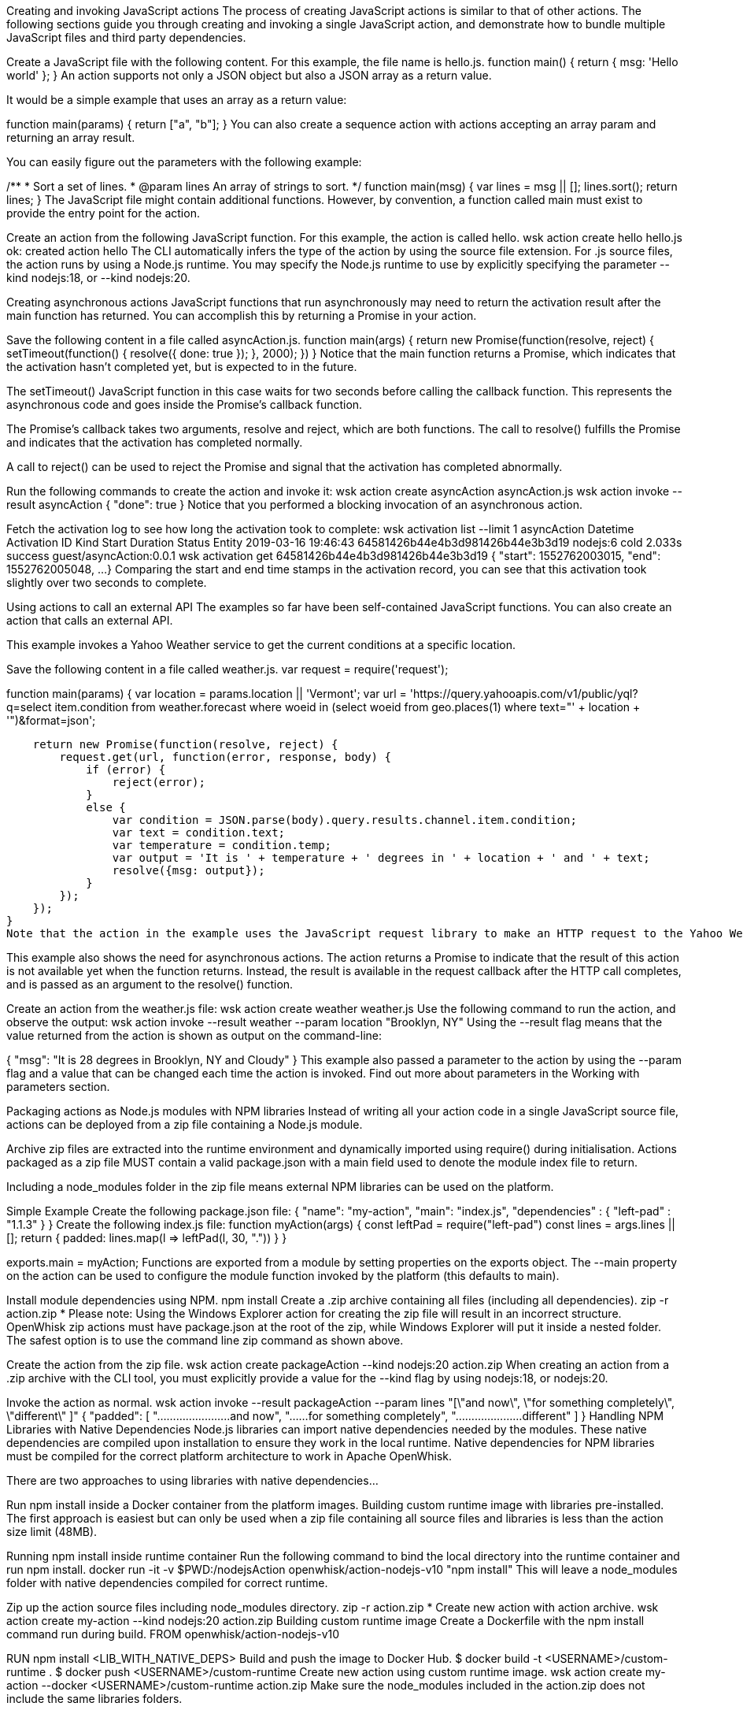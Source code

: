 Creating and invoking JavaScript actions
The process of creating JavaScript actions is similar to that of other actions. The following sections guide you through creating and invoking a single JavaScript action, and demonstrate how to bundle multiple JavaScript files and third party dependencies.

Create a JavaScript file with the following content. For this example, the file name is hello.js.
function main() {
    return { msg: 'Hello world' };
}
An action supports not only a JSON object but also a JSON array as a return value.

It would be a simple example that uses an array as a return value:

function main(params) {
  return ["a", "b"];
}
You can also create a sequence action with actions accepting an array param and returning an array result.

You can easily figure out the parameters with the following example:

/**
 * Sort a set of lines.
 * @param lines An array of strings to sort.
 */
function main(msg) {
    var lines = msg || [];
    lines.sort();
    return lines;
}
The JavaScript file might contain additional functions. However, by convention, a function called main must exist to provide the entry point for the action.

Create an action from the following JavaScript function. For this example, the action is called hello.
wsk action create hello hello.js
ok: created action hello
The CLI automatically infers the type of the action by using the source file extension. For .js source files, the action runs by using a Node.js runtime. You may specify the Node.js runtime to use by explicitly specifying the parameter --kind nodejs:18, or --kind nodejs:20.

Creating asynchronous actions
JavaScript functions that run asynchronously may need to return the activation result after the main function has returned. You can accomplish this by returning a Promise in your action.

Save the following content in a file called asyncAction.js.
function main(args) {
     return new Promise(function(resolve, reject) {
       setTimeout(function() {
         resolve({ done: true });
       }, 2000);
    })
 }
Notice that the main function returns a Promise, which indicates that the activation hasn't completed yet, but is expected to in the future.

The setTimeout() JavaScript function in this case waits for two seconds before calling the callback function. This represents the asynchronous code and goes inside the Promise's callback function.

The Promise's callback takes two arguments, resolve and reject, which are both functions. The call to resolve() fulfills the Promise and indicates that the activation has completed normally.

A call to reject() can be used to reject the Promise and signal that the activation has completed abnormally.

Run the following commands to create the action and invoke it:
wsk action create asyncAction asyncAction.js
wsk action invoke --result asyncAction
{
    "done": true
}
Notice that you performed a blocking invocation of an asynchronous action.

Fetch the activation log to see how long the activation took to complete:
wsk activation list --limit 1 asyncAction
Datetime            Activation ID                    Kind      Start Duration   Status  Entity
2019-03-16 19:46:43 64581426b44e4b3d981426b44e3b3d19 nodejs:6  cold  2.033s     success guest/asyncAction:0.0.1
wsk activation get 64581426b44e4b3d981426b44e3b3d19
 {
     "start": 1552762003015,
     "end":   1552762005048,
     ...
 }
Comparing the start and end time stamps in the activation record, you can see that this activation took slightly over two seconds to complete.

Using actions to call an external API
The examples so far have been self-contained JavaScript functions. You can also create an action that calls an external API.

This example invokes a Yahoo Weather service to get the current conditions at a specific location.

Save the following content in a file called weather.js.
var request = require('request');

function main(params) {
    var location = params.location || 'Vermont';
    var url = 'https://query.yahooapis.com/v1/public/yql?q=select item.condition from weather.forecast where woeid in (select woeid from geo.places(1) where text="' + location + '")&format=json';

    return new Promise(function(resolve, reject) {
        request.get(url, function(error, response, body) {
            if (error) {
                reject(error);
            }
            else {
                var condition = JSON.parse(body).query.results.channel.item.condition;
                var text = condition.text;
                var temperature = condition.temp;
                var output = 'It is ' + temperature + ' degrees in ' + location + ' and ' + text;
                resolve({msg: output});
            }
        });
    });
}
Note that the action in the example uses the JavaScript request library to make an HTTP request to the Yahoo Weather API, and extracts fields from the JSON result. See the JavaScript reference for the Node.js packages available in the runtime environment.

This example also shows the need for asynchronous actions. The action returns a Promise to indicate that the result of this action is not available yet when the function returns. Instead, the result is available in the request callback after the HTTP call completes, and is passed as an argument to the resolve() function.

Create an action from the weather.js file:
wsk action create weather weather.js
Use the following command to run the action, and observe the output:
wsk action invoke --result weather --param location "Brooklyn, NY"
Using the --result flag means that the value returned from the action is shown as output on the command-line:

{
    "msg": "It is 28 degrees in Brooklyn, NY and Cloudy"
}
This example also passed a parameter to the action by using the --param flag and a value that can be changed each time the action is invoked. Find out more about parameters in the Working with parameters section.

Packaging actions as Node.js modules with NPM libraries
Instead of writing all your action code in a single JavaScript source file, actions can be deployed from a zip file containing a Node.js module.

Archive zip files are extracted into the runtime environment and dynamically imported using require() during initialisation. Actions packaged as a zip file MUST contain a valid package.json with a main field used to denote the module index file to return.

Including a node_modules folder in the zip file means external NPM libraries can be used on the platform.

Simple Example
Create the following package.json file:
{
  "name": "my-action",
  "main": "index.js",
  "dependencies" : {
    "left-pad" : "1.1.3"
  }
}
Create the following index.js file:
function myAction(args) {
    const leftPad = require("left-pad")
    const lines = args.lines || [];
    return { padded: lines.map(l => leftPad(l, 30, ".")) }
}

exports.main = myAction;
Functions are exported from a module by setting properties on the exports object. The --main property on the action can be used to configure the module function invoked by the platform (this defaults to main).

Install module dependencies using NPM.
npm install
Create a .zip archive containing all files (including all dependencies).
zip -r action.zip *
Please note: Using the Windows Explorer action for creating the zip file will result in an incorrect structure. OpenWhisk zip actions must have package.json at the root of the zip, while Windows Explorer will put it inside a nested folder. The safest option is to use the command line zip command as shown above.

Create the action from the zip file.
wsk action create packageAction --kind nodejs:20 action.zip
When creating an action from a .zip archive with the CLI tool, you must explicitly provide a value for the --kind flag by using nodejs:18, or nodejs:20.

Invoke the action as normal.
wsk action invoke --result packageAction --param lines "[\"and now\", \"for something completely\", \"different\" ]"
{
    "padded": [
        ".......................and now",
        "......for something completely",
        ".....................different"
    ]
}
Handling NPM Libraries with Native Dependencies
Node.js libraries can import native dependencies needed by the modules. These native dependencies are compiled upon installation to ensure they work in the local runtime. Native dependencies for NPM libraries must be compiled for the correct platform architecture to work in Apache OpenWhisk.

There are two approaches to using libraries with native dependencies...

Run npm install inside a Docker container from the platform images.
Building custom runtime image with libraries pre-installed.
The first approach is easiest but can only be used when a zip file containing all source files and libraries is less than the action size limit (48MB).

Running npm install inside runtime container
Run the following command to bind the local directory into the runtime container and run npm install.
docker run -it -v $PWD:/nodejsAction openwhisk/action-nodejs-v10 "npm install"
This will leave a node_modules folder with native dependencies compiled for correct runtime.

Zip up the action source files including node_modules directory.
zip -r action.zip *
Create new action with action archive.
wsk action create my-action --kind nodejs:20 action.zip
Building custom runtime image
Create a Dockerfile with the npm install command run during build.
FROM openwhisk/action-nodejs-v10

RUN npm install <LIB_WITH_NATIVE_DEPS>
Build and push the image to Docker Hub.
$ docker build -t <USERNAME>/custom-runtime .
$ docker push <USERNAME>/custom-runtime
Create new action using custom runtime image.
wsk action create my-action --docker <USERNAME>/custom-runtime action.zip
Make sure the node_modules included in the action.zip does not include the same libraries folders.

Using JavaScript Bundlers to package action source files
Using a JavaScript module bundler can transform application source files (with external dependencies) into a single compressed JavaScript file. This can lead to faster deployments, lower cold-starts and allow you to deploy large applications where individual sources files in a zip archive are larger than the action size limit.

Here are the instructions for how to use three popular module bundlers with the Node.js runtime. The "left pad" action example will be used as the source file for bundling along with the external library.

Using rollup.js (https://rollupjs.org)
Re-write the index.js to use ES6 Modules, rather than CommonJS module format.
import leftPad from 'left-pad';

function myAction(args) {
  const lines = args.lines || [];
  return { padded: lines.map(l => leftPad(l, 30, ".")) }
}

export const main = myAction
Make sure you export the function using the const main = ... pattern. Using export {myAction as main} does not work due to tree-shaking. See this blog post for full details on why this is necessary.

Create the Rollup.js configuration file in rollup.config.js with the following contents.
import commonjs from 'rollup-plugin-commonjs';
import resolve from 'rollup-plugin-node-resolve';

export default {
  input: 'index.js',
  output: {
    file: 'bundle.js',
    format: 'cjs'
  },
  plugins: [
    resolve(),
    commonjs()
  ]
};
Install the Rollup.js library and plugins using NPM.
npm install rollup rollup-plugin-commonjs rollup-plugin-node-resolve --save-dev
Run the Rollup.js tool using the configuration file.
npx rollup --config
Create an action using the bundle source file.
wsk action create my-action bundle.js --kind nodejs:20
Invoke the action as normal. Results should be the same as the example above.
wsk action invoke my-action --result --param lines "[\"and now\", \"for something completely\", \"different\" ]"
Using webpack (https://webpack.js.org/)
Change index.js to export the main function using as a global reference.
const leftPad = require('left-pad');

function myAction(args) {
  const lines = args.lines || [];
  return { padded: lines.map(l => leftPad(l, 30, ".")) }
}

global.main = myAction
This allows the bundle source to "break out" of the closures Webpack uses when defining the modules.

Create the Webpack configuration file in webpack.config.js with the following contents.
module.exports = {
  entry: './index.js',
  target: 'node',
  output: {
    filename: 'bundle.js'
  }
};
Install the Webpack library and CLI using NPM.
npm install webpack-cli --save-dev
Run the Webpack tool using the configuration file.
npx webpack --config webpack.config.js
Create an action using the bundle source file.
wsk action create my-action dist/bundle.js --kind nodejs:20
Invoke the action as normal. Results should be the same as the example above.
wsk action invoke my-action --result --param lines "[\"and now\", \"for something completely\", \"different\" ]"
Using parcel (https://parceljs.org/)
Change index.js to export the main function using as a global reference.
const leftPad = require('left-pad');

function myAction(args) {
  const lines = args.lines || [];
  return { padded: lines.map(l => leftPad(l, 30, ".")) }
}

global.main = myAction
This allows the bundle source to "break out" of the closures Parcel uses when defining the modules.

Install the Parcel library using NPM.
npm install parcel-bundler --save-dev
Run the Parcel tool using the configuration file.
 npx parcel index.js
Create an action using the bundle source file.
wsk action create my-action dist/index.js --kind nodejs:20
Invoke the action as normal. Results should be the same as the example above.
wsk action invoke my-action --result --param lines "[\"and now\", \"for something completely\", \"different\" ]"
Reference
JavaScript actions can be executed in Node.js version 18 or 20. Currently actions are executed by default in a Node.js version 20 environment.

Node.js version 18 environment
The Node.js version 18 environment is used if the --kind flag is explicitly specified with a value of 'nodejs:18' when creating or updating an Action.

The following packages are pre-installed in the Node.js version 18 environment:

openwhisk - JavaScript client library for the OpenWhisk platform. Provides a wrapper around the OpenWhisk APIs.
Node.js version 20 environment
The Node.js version 20 environment is used if the --kind flag is explicitly specified with a value of 'nodejs:20' when creating or updating an Action.

The following packages are pre-installed in the Node.js version 20 environment:

openwhisk - JavaScript client library for the OpenWhisk platform. Provides a wrapper around the OpenWhisk APIs.
